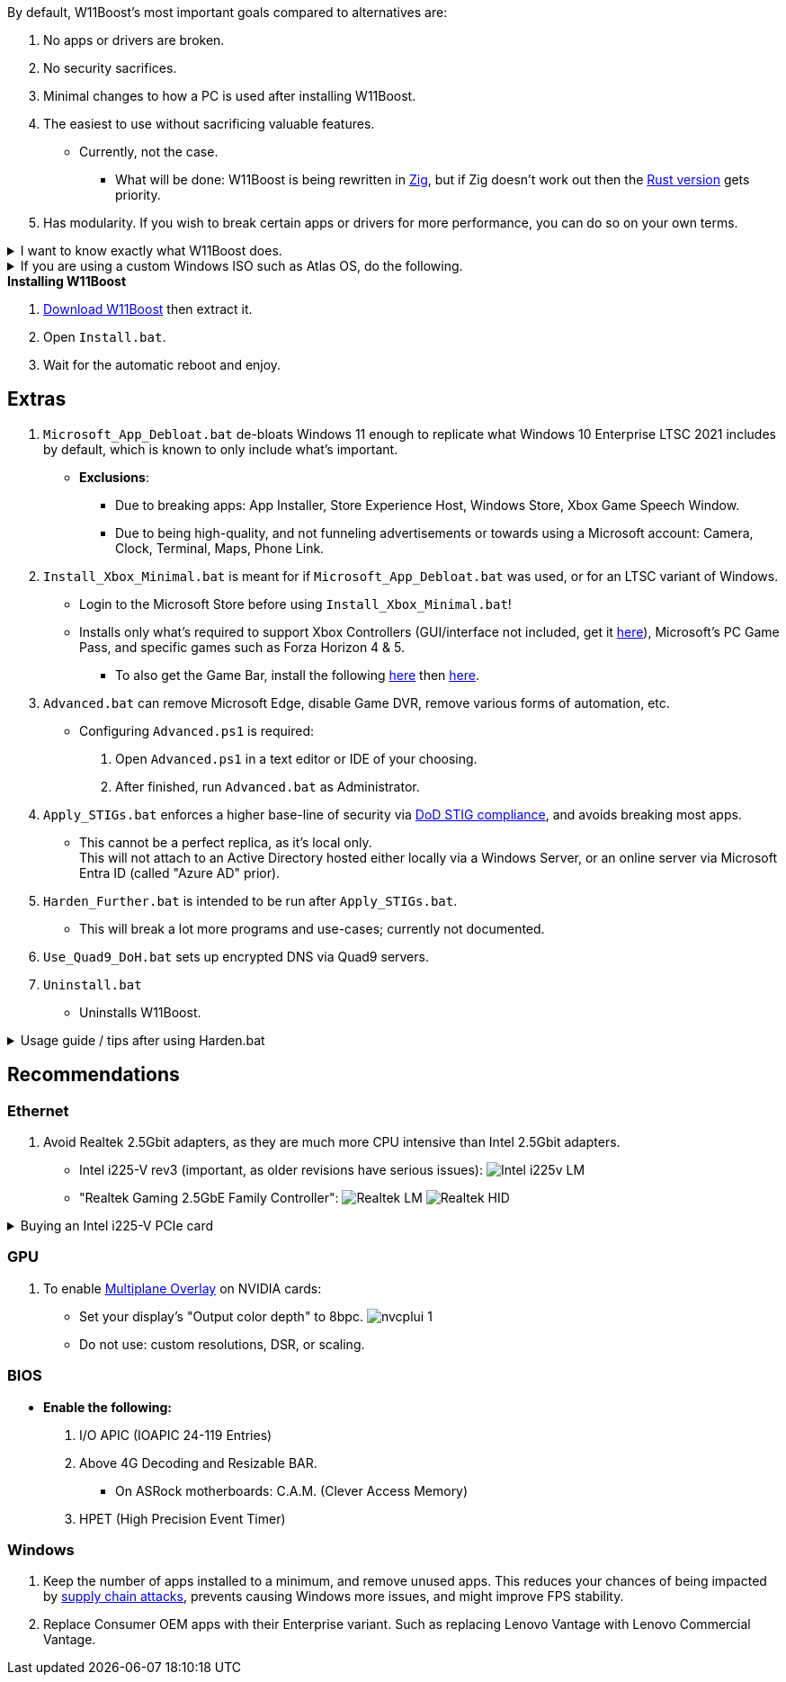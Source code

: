 :experimental:
:imagesdir: Images/
ifdef::env-github[]
:icons:
:tip-caption: :bulb:
:note-caption: :information_source:
:important-caption: :heavy_exclamation_mark:
:caution-caption: :fire:
:warning-caption: :warning:
endif::[]

.By default, W11Boost's most important goals compared to alternatives are:
. No apps or drivers are broken.
. No security sacrifices.
. Minimal changes to how a PC is used after installing W11Boost.
. The easiest to use without sacrificing valuable features.
- Currently, not the case.
** What will be done: W11Boost is being rewritten in https://ziglang.org/[Zig], but if Zig doesn't work out then the https://github.com/felikcat/W11Boost/tree/rust[Rust version] gets priority.
. Has modularity. If you wish to break certain apps or drivers for more performance, you can do so on your own terms.

[%collapsible]
.I want to know exactly what W11Boost does.

====

.*Performance*
. App startups are not tracked.

. Enabled the following:
- Increased NTFS pool usage limit, reducing Windows' page-faults and stack usage. As a downside, RAM usage is increased.

- DXGI's DirectFlip with multi-plane overlay (MPO) enabled to lower input lag and reduce stuttering in games.

- Idle tickless for lower power draw, but also has performance benefits to real-time apps like DAWs or virtual machines, and foreground apps like video games.

- Enabled the BBRv2 TCP congestion control algorithm to maintain low ping and high speeds during excessive download or upload, it also noticeably increases download & upload speeds during high ping (70ms+).

- MemoryCompression reduces stuttering in video games by reducing the amount of writes to the paging file.

. Disabled the following:
- Analyzing application execution time.

- NTFS Last Access Time Stamp Updates; if needed, an application can explicitly update its own access timestamps.

- Fault Tolerant Heap. FTH severely degrades an application's performance if it got marked for "crashing" too often, such is the case for Assetto Corsa.

- Automatic offline maps updates.

- Explorer's thumbnail shadows. Makes folders with many photos or videos smoother to navigate.

- Searching disks to attempt fixing a missing shortcut.

- PageCombining to reduce CPU load and prevents https://kaimi.io/en/2020/07/reading-another-process-memory-via-windows-10-page-combining-en/[introducing security risks]; downside: increased RAM usage.

- Windows tips in general, such as "recommendations for tips, shortcuts, new apps, and more". This could be considered a usability issue as well for those already versed in using Windows.

. Disabled various forms of telemetry:
- Visual Studio 2022's PerfWatson2 (VSCEIP).
- Windows Error Reporting, Connected User Experiences and Telemetry, Diagnostic Policy Service, Cloud Content & Consumer Experience.
- Advertising ID for apps (.appx packaged).
- Feedback notifications.

. Disabled the following Scheduled Tasks:
- `Maintenance\WinSAT`: decides to measure overall PC performance at the worst times, drastically slowing down performance during its measurements.
- `MUI\LPRemove`: On boot-up, checks and removes unused language packs.
- `Power Efficiency Diagnostics\AnalyzeSystem`: Knowing this exists and looking for its results is on your part, very deliberate. It's better to manually run this to check for example, PCIe ASPM incompatibilities.
- `Windows\Autochk\Proxy`: An extension of "Microsoft Customer Experience Improvement Program" spyware.

. For Wi-Fi, other APs (Access Points) are never periodically scanned while currently connected to an AP.


.*Reliability*

. Windows Updates:
- Now only prompts for download then installation; updates are never automatic.
- Updates that Microsoft deems as causing compatibility issues are blocked.
- Opted out of "being the first to get the latest non-security updates".

. NTP time sync servers used are now 3 instead of 1, which are `time.cloudflare.com time.nist.gov time.windows.com` to reduce time sync failure.
** Very important for Tor and 2FA codes from Bitwarden to remain working.

. UAC is enabled for both security, and fixing applications that break from UAC being off, such as Eddie-UI.

. Disabled the following:
- Automated file cleanup that kicks in if disk space is running low.

- 'Wait For Link' on Ethernet adaptors. Can reduce time taken to establish a connection, and prevent drop-outs. Drop-outs were the case with Intel I225-V revision 1 and 2, but not 3.

- Fast startup (also called 'hybrid shutdown') due to stability issues, and excessive disk usage.

- Microsoft's Malicious Removal Tool, which also has an issue of removing "malicious" files that other antivirus software like Kaspersky excluded.

. Enabled separating explorer.exe, one for the Windows Shell, the other for the File Explorer.

. Game Mode enabled to keep FPS consistent in games in certain situations, such as having OBS Studio recording your games.

. IPv6 is used whenever possible; avoids NAT and handles fragmentation locally instead of on the router, leading to higher performance and reliability.

. Enabled "smart multi-homed name resolution".
- Having this feature disabled can make DNS requests extremely slow, which some bad VPN apps do as a hack to prevent DNS leaks.

. Crash fix for apps using OpenSSL 1.0.2k (Jan 2017) or older; only applied if an Intel CPU is used.

. TCP timestamps enabled for increased reliability under bad network conditions.

. The default 2GB memory boundary is ensured for x86 apps.
- Prevent bugs or crashes with x86 apps that aren't specifically tested for LargeAddressAware (3GB limit).
- Manually patch apps with LAA if it's known to be beneficial, such as in GTA:SA.

.*Usability*

. Hidden file extensions are shown.
- If they're hidden, they are abused to hide the real file format for malicious purposes. Example: an executable (.exe, .scr) pretending to be a PDF.

. Apps are no longer automatically archived.
- Archived apps would take a long time to launch, as it needs to unarchived.

. The lock screen is replaced with the login screen.

. Windows is activated using the KMS38 method if it wasn't activated prior. This also prevents deactivation after hardware changes.

. Installs `winget` if missing or broken.

. Enabled NTFS long paths to prevent issues with Scoop and other apps.

. Ask to enter recovery options after 3 failed boots instead of forcing it.


.*Other*
. Importing/setting wallpapers is set to 100% of JPEG's quality; less compression, therefore less "blurriness".

. W11Boost's changes are tunneled through the Group Policy Editor, therefore:
- Windows Update does not revert W11Boost's changes.
- W11Boost's changes can be viewed from a graphical interface via `rsop.msc`. +
image:RSOP.png[]
- Registry changes are non-destructive, as they are easily revertible without relying on System Restore or registry backups.

'''

====

.If you are using a custom Windows ISO such as Atlas OS, do the following.
[%collapsible]
====

. Download Windows 11 from https://www.microsoft.com/en-us/software-download/windows11[Microsoft].

. image:Windows_11_ISO.png[]

. Click "Download Now" then select your language.

. Flash that ISO to a USB using https://rufus.ie[Rufus].

. Install Windows 11 Education and continue to installing W11Boost.

====

.*Installing W11Boost*
. https://github.com/felikcat/W11Boost/archive/refs/heads/master.zip[Download W11Boost] then extract it.

. Open `Install.bat`.

. Wait for the automatic reboot and enjoy.

== Extras

. `Microsoft_App_Debloat.bat` de-bloats Windows 11 enough to replicate what Windows 10 Enterprise LTSC 2021 includes by default, which is known to only include what's important.
- *Exclusions*:
** Due to breaking apps: App Installer, Store Experience Host, Windows Store, Xbox Game Speech Window.
** Due to being high-quality, and not funneling advertisements or towards using a Microsoft account: Camera, Clock, Terminal, Maps, Phone Link.

. `Install_Xbox_Minimal.bat` is meant for if `Microsoft_App_Debloat.bat` was used, or for an LTSC variant of Windows.

- Login to the Microsoft Store before using `Install_Xbox_Minimal.bat`!

- Installs only what's required to support Xbox Controllers (GUI/interface not included, get it link://www.microsoft.com/store/productId/9NBLGGH30XJ3[here]), Microsoft's PC Game Pass, and specific games such as Forza Horizon 4 & 5.
** To also get the Game Bar, install the following link://www.microsoft.com/store/productId/9NZKPSTSNW4P[here] then link://www.microsoft.com/store/productId/9NBLGGH537C2[here].


. `Advanced.bat` can remove Microsoft Edge, disable Game DVR, remove various forms of automation, etc.
** Configuring `Advanced.ps1` is required: +
1. Open `Advanced.ps1` in a text editor or IDE of your choosing. +
2. After finished, run `Advanced.bat` as Administrator.

. `Apply_STIGs.bat` enforces a higher base-line of security via https://public.cyber.mil/stigs/[DoD STIG compliance], and avoids breaking most apps.
- This cannot be a perfect replica, as it's local only. +
This will not attach to an Active Directory hosted either locally via a Windows Server, or an online server via Microsoft Entra ID (called "Azure AD" prior).

. `Harden_Further.bat` is intended to be run after `Apply_STIGs.bat`.
- This will break a lot more programs and use-cases; currently not documented.

. `Use_Quad9_DoH.bat` sets up encrypted DNS via Quad9 servers.

. `Uninstall.bat`
- Uninstalls W11Boost.

.Usage guide / tips after using Harden.bat
[%collapsible]
====

. Defender SmartScreen will block "unknown" apps from running. Go into that apps' properties to unblock it.

====


== Recommendations

=== Ethernet
. Avoid Realtek 2.5Gbit adapters, as they are much more CPU intensive than Intel 2.5Gbit adapters.

- Intel i225-V rev3 (important, as older revisions have serious issues):
image:Intel_i225v_LM.png[]
- "Realtek Gaming 2.5GbE Family Controller":
image:Realtek_LM.png[]
image:Realtek_HID.png[]

[%collapsible]
.Buying an Intel i225-V PCIe card
====
The Intel i225-V PCIe card tested is https://www.aliexpress.com/store/1100410590[IOCrest's variant], which works well our 6700k and 12700k PCs.
image:IOCrest_i225-V3_purchase.png[]
image:Intel_HID.png[]

I have not tested https://www.aliexpress.com/store/1101345677/search?SearchText=i226[DERAPID's Intel i226-V PCIe cards], which are similarly priced and rate well.
====

=== GPU
. To enable https://kernel.org/doc/html/next/gpu/amdgpu/display/mpo-overview.html[Multiplane Overlay] on NVIDIA cards:
- Set your display's "Output color depth" to 8bpc.
image:nvcplui_1.png[]
- Do not use: custom resolutions, DSR, or scaling.

=== BIOS
* *Enable the following:*
. I/O APIC (IOAPIC 24-119 Entries)
. Above 4G Decoding and Resizable BAR.
** On ASRock motherboards: C.A.M. (Clever Access Memory)
. HPET (High Precision Event Timer)


=== Windows
. Keep the number of apps installed to a minimum, and remove unused apps. This reduces your chances of being impacted by https://www.bleepingcomputer.com/news/security/hackers-compromise-3cx-desktop-app-in-a-supply-chain-attack/[supply chain attacks], prevents causing Windows more issues, and might improve FPS stability.

. Replace Consumer OEM apps with their Enterprise variant. Such as replacing Lenovo Vantage with Lenovo Commercial Vantage.
